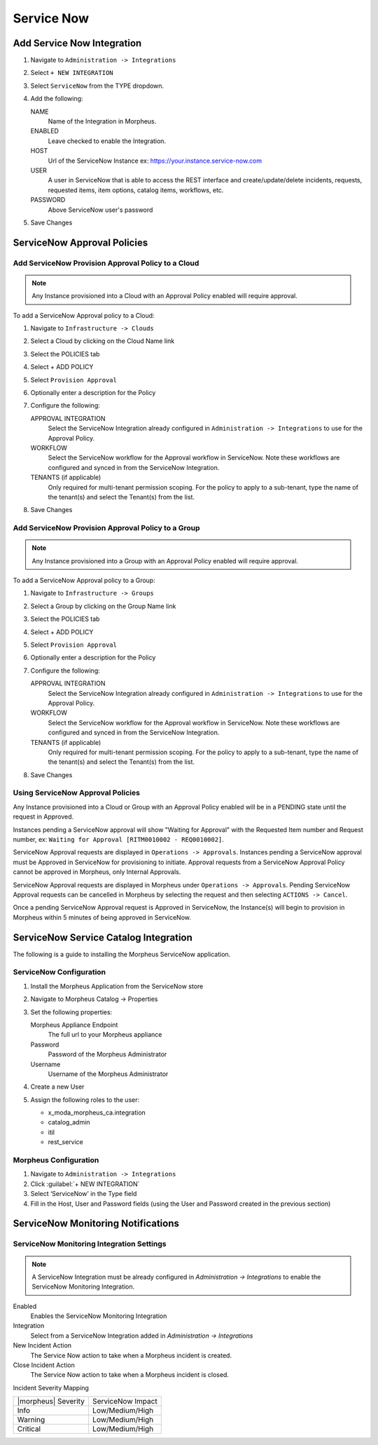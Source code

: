 Service Now
===========

Add Service Now Integration
---------------------------

#. Navigate to ``Administration -> Integrations``
#. Select ``+ NEW INTEGRATION``
#. Select ``ServiceNow`` from the TYPE dropdown.
#. Add the following:

   NAME
    Name of the Integration in Morpheus.
   ENABLED
    Leave checked to enable the Integration.
   HOST
    Url of the ServiceNow Instance ex: https://your.instance.service-now.com
   USER
    A user in ServiceNow that is able to access the REST interface and create/update/delete incidents, requests, requested items, item options, catalog items, workflows, etc.
   PASSWORD
    Above ServiceNow user's password

#. Save Changes

ServiceNow Approval Policies
----------------------------

Add ServiceNow Provision Approval Policy to a Cloud
^^^^^^^^^^^^^^^^^^^^^^^^^^^^^^^^^^^^^^^^^^^^^^^^^^^

.. NOTE:: Any Instance provisioned into a Cloud with an Approval Policy enabled will require approval.

To add a ServiceNow Approval policy to a Cloud:

#. Navigate to ``Infrastructure -> Clouds``
#. Select a Cloud by clicking on the Cloud Name link
#. Select the POLICIES tab
#. Select + ADD POLICY
#. Select ``Provision Approval``
#. Optionally enter a description for the Policy
#. Configure the following:

   APPROVAL INTEGRATION
    Select the ServiceNow Integration already configured in ``Administration -> Integrations`` to use for the Approval Policy.

   WORKFLOW
    Select the ServiceNow workflow for the Approval workflow in ServiceNow. Note these workflows are configured and synced in from the ServiceNow Integration.

   TENANTS (if applicable)
     Only required for multi-tenant permission scoping. For the policy to apply to a sub-tenant, type the name of the tenant(s) and select the Tenant(s) from the list.

#. Save Changes

Add ServiceNow Provision Approval Policy to a Group
^^^^^^^^^^^^^^^^^^^^^^^^^^^^^^^^^^^^^^^^^^^^^^^^^^^

.. NOTE:: Any Instance provisioned into a Group with an Approval Policy enabled will require approval.

To add a ServiceNow Approval policy to a Group:

#. Navigate to ``Infrastructure -> Groups``
#. Select a Group by clicking on the Group Name link
#. Select the POLICIES tab
#. Select + ADD POLICY
#. Select ``Provision Approval``
#. Optionally enter a description for the Policy
#. Configure the following:

   APPROVAL INTEGRATION
    Select the ServiceNow Integration already configured in ``Administration -> Integrations`` to use for the Approval Policy.

   WORKFLOW
    Select the ServiceNow workflow for the Approval workflow in ServiceNow. Note these workflows are configured and synced in from the ServiceNow Integration.

   TENANTS (if applicable)
     Only required for multi-tenant permission scoping. For the policy to apply to a sub-tenant, type the name of the tenant(s) and select the Tenant(s) from the list.

#. Save Changes

Using ServiceNow Approval Policies
^^^^^^^^^^^^^^^^^^^^^^^^^^^^^^^^^^

Any Instance provisioned into a Cloud or Group with an Approval Policy enabled will be in a PENDING state until the request in Approved.

Instances pending a ServiceNow approval will show "Waiting for Approval" with the Requested Item number and Request number, ex: ``Waiting for Approval [RITM0010002 - REQ0010002]``.

ServiceNow Approval requests are displayed in ``Operations -> Approvals``.
Instances pending a ServiceNow approval must be Approved in ServiceNow for provisioning to initiate. Approval requests from a ServiceNow Approval Policy cannot be approved in Morpheus, only Internal Approvals.

ServiceNow Approval requests are displayed in Morpheus under ``Operations -> Approvals``. Pending ServiceNow Approval requests can be cancelled in Morpheus by selecting the request and then selecting ``ACTIONS -> Cancel``.

Once a pending ServiceNow Approval request is Approved in ServiceNow, the Instance(s) will begin to provision in Morpheus within 5 minutes of being approved in ServiceNow.

ServiceNow Service Catalog Integration
--------------------------------------

The following is a guide to installing the Morpheus ServiceNow application.

ServiceNow Configuration
^^^^^^^^^^^^^^^^^^^^^^^^

#. Install the Morpheus Application from the ServiceNow store
#. Navigate to Morpheus Catalog -> Properties
#. Set the following properties:

   Morpheus Appliance Endpoint
    The full url to your Morpheus appliance
   Password
    Password of the Morpheus Administrator
   Username
    Username of the Morpheus Administrator

#. Create a new User
#. Assign the following roles to the user:

   - x_moda_morpheus_ca.integration
   - catalog_admin
   - itil
   - rest_service

Morpheus Configuration
^^^^^^^^^^^^^^^^^^^^^^

#. Navigate to ``Administration -> Integrations``
#. Click :guilabel:`+ NEW INTEGRATION`
#. Select ‘ServiceNow’ in the Type field
#. Fill in the Host, User and Password fields (using the User and Password created in the previous section)

ServiceNow Monitoring Notifications
-----------------------------------

ServiceNow Monitoring Integration Settings
^^^^^^^^^^^^^^^^^^^^^^^^^^^^^^^^^^^^^^^^^^

.. NOTE:: A ServiceNow Integration must be already configured in `Administration -> Integrations` to enable the ServiceNow Monitoring Integration.

Enabled
  Enables the ServiceNow Monitoring Integration
Integration
  Select from a ServiceNow Integration added in `Administration -> Integrations`
New Incident Action
  The Service Now action to take when a Morpheus incident is created.
Close Incident Action
  The Service Now action to take when a Morpheus incident is closed.

Incident Severity Mapping

.. [width="40%",frame="topbot",options="header"]

=================== =================
|morpheus| Severity ServiceNow Impact
------------------- -----------------
Info                Low/Medium/High
Warning             Low/Medium/High
Critical	          Low/Medium/High
=================== =================
